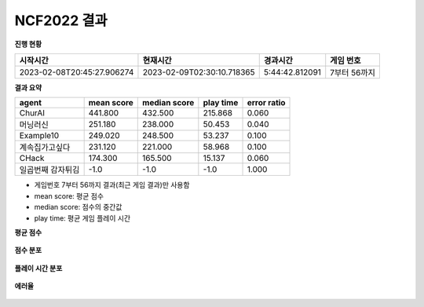 
NCF2022 결과
===============
**진행 현황**

.. list-table::
   :header-rows: 1
 
   * - 시작시간
     - 현재시간
     - 경과시간
     - 게임 번호
   * - 2023-02-08T20:45:27.906274
     - 2023-02-09T02:30:10.718365
     - 5:44:42.812091
     - 7부터 56까지

**결과 요약**

.. list-table::
   :header-rows: 1

   * - agent
     - mean score
     - median score
     - play time
     - error ratio
   * - ChurAI
     - 441.800
     - 432.500
     - 215.868
     - 0.060
   * - 머닝러신
     - 251.180
     - 238.000
     - 50.453
     - 0.040
   * - Example10
     - 249.020
     - 248.500
     - 53.237
     - 0.100
   * - 계속집가고싶다
     - 231.120
     - 221.000
     - 58.968
     - 0.100
   * - CHack
     - 174.300
     - 165.500
     - 15.137
     - 0.060
   * - 일곱번째 감자튀김
     - -1.0
     - -1.0
     - -1.0
     - 1.000

- 게임번호 7부터 56까지 결과(최근 게임 결과)만 사용함
- mean score: 평균 점수
- median score: 점수의 중간값
- play time: 평균 게임 플레이 시간

**평균 점수**

.. figure:: fig/mean_score.png
   :figwidth: 200

**점수 분포**

.. figure:: fig/median_score.png
   :figwidth: 200

**플레이 시간 분포**

.. figure:: fig/mean_play_time.png
   :figwidth: 200

**에러율**

.. figure:: fig/error_ratio.png
   :figwidth: 200

